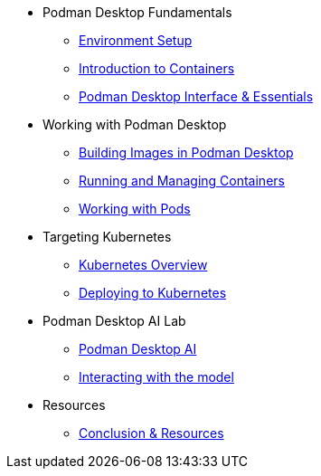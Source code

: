 * Podman Desktop Fundamentals
** xref:env-setup.adoc[Environment Setup]
** xref:intro.adoc[Introduction to Containers]
// ** xref:setup.adoc[Installing Podman Desktop]
** xref:podman-basics.adoc[Podman Desktop Interface & Essentials] 


* Working with Podman Desktop
** xref:building-images.adoc[Building Images in Podman Desktop]
** xref:running-containers.adoc[Running and Managing Containers]
** xref:pods.adoc[Working with Pods] 

* Targeting Kubernetes
** xref:kubernetes.adoc[Kubernetes Overview]
** xref:kubernetes-deploying.adoc[Deploying to Kubernetes]

* Podman Desktop AI Lab
** xref:ai.adoc[Podman Desktop AI]
** xref:ai-dev.adoc[Interacting with the model]

////
* More Tutorials
** Inner Loop Development
*** xref:development-workflows.adoc[Container-Based Development Workflows]
*** xref:iteration-speed.adoc[Testing Applications in Podman Desktop]
** Extensions
*** xref:kind.adoc[Running Kubernetes with Kind]
*** xref:minikube.adoc[Local Kubernetes with Minikube]
*** xref:openshift-local.adoc[OpenShift Local Development with Podman Desktop]
*** xref:docker.adoc[Using Docker with Podman Desktop]
////

* Resources
** xref:resources.adoc[Conclusion & Resources] 